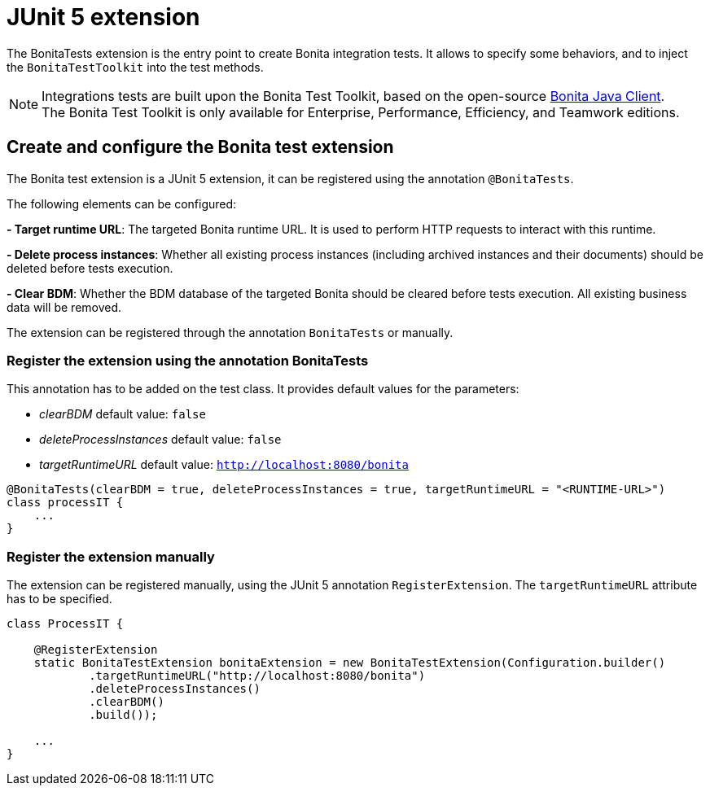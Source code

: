 = JUnit 5 extension
:description: Discover the JUnit 5 Bonita extension, this extension let you inject and configure the Bonita test toolkit entrypoint used in integration tests.

The BonitaTests extension is the entry point to create Bonita integration tests. It allows to specify some behaviors, and to inject the `BonitaTestToolkit` into the test methods.

[NOTE]
====
Integrations tests are built upon the Bonita Test Toolkit, based on the open-source https://github.com/bonitasoft/bonita-java-client[Bonita Java Client]. +
The Bonita Test Toolkit is only available for Enterprise, Performance, Efficiency, and Teamwork editions. 
====

== Create and configure the Bonita test extension

The Bonita test extension is a JUnit 5 extension, it can be registered using the annotation `@BonitaTests`.

The following elements can be configured: 

**- Target runtime URL**: The targeted Bonita runtime URL. It is used to perform HTTP requests to interact with this runtime.

**- Delete process instances**: Whether all existing process instances (including archived instances and their documents) should be deleted before tests execution.

**- Clear BDM**: Whether the BDM database of the targeted Bonita should be cleared before tests execution. All existing business data will be removed.

The extension can be registered through the annotation `BonitaTests` or manually.

=== Register the extension using the annotation BonitaTests

This annotation has to be added on the test class. It provides default values for the parameters: 

- _clearBDM_ default value: `false`
- _deleteProcessInstances_ default value: `false`
- _targetRuntimeURL_ default value: `http://localhost:8080/bonita`

[source, Java]
----
@BonitaTests(clearBDM = true, deleteProcessInstances = true, targetRuntimeURL = "<RUNTIME-URL>")
class processIT {
    ...
}
----

=== Register the extension manually

The extension can be registered manually, using the JUnit 5 annotation `RegisterExtension`.  The `targetRuntimeURL` attribute has to be specified.

[source, Java]
----
class ProcessIT {

    @RegisterExtension
    static BonitaTestExtension bonitaExtension = new BonitaTestExtension(Configuration.builder()
            .targetRuntimeURL("http://localhost:8080/bonita")
            .deleteProcessInstances()
            .clearBDM()
            .build());

    ...
}
----
